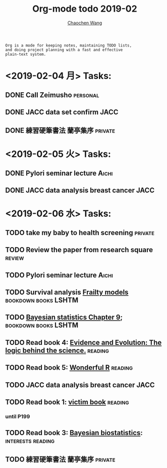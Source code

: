 #+TITLE: Org-mode todo 2019-02
#+AUTHOR: [[https://wangcc.me][Chaochen Wang]]
#+EMAIL: chaochen@wangcc.me
#+OPTIONS: d:(not "LOGBOOK") date:t e:t email:t f:t inline:t num:t
#+OPTIONS: timestamp:t title:t toc:t todo:t |:t

#+BEGIN_EXAMPLE 
Org is a mode for keeping notes, maintaining TODO lists,
and doing project planning with a fast and effective 
plain-text system.
#+END_EXAMPLE

* <2019-02-04 月> Tasks: 
** DONE Call Zeimusho                                             :personal:
** DONE JACC data set confirm                                         :JACC:
** DONE 練習硬筆書法 蘭亭集序                                      :private:


* <2019-02-05 火> Tasks: 
** DONE Pylori seminar lecture                                       :Aichi:
** DONE JACC data analysis breast cancer                              :JACC:

* <2019-02-06 水> Tasks: 
** TODO take my baby to health screening                           :private:
** TODO Review the paper from research square                       :review:
** TODO Pylori seminar lecture                                       :Aichi:
** TODO Survival analysis [[https://wangcc.me/LSHTMlearningnote/-time-dependent-variables-frailty-model.html][Frailty models]]              :bookdown:books:LSHTM:
** TODO [[https://wangcc.me/LSHTMlearningnote/section-88.html][Bayesian statistics Chapter 9]];                :bookdown:books:LSHTM:
** TODO Read book 4: [[https://www.cambridge.org/jp/academic/subjects/philosophy/philosophy-science/evidence-and-evolution-logic-behind-science?format=HB&isbn=9780521871884][Evidence and Evolution: The logic behind the science.]] :reading:
** TODO Read book 5: [[https://www.amazon.co.jp/Stan%E3%81%A8R%E3%81%A7%E3%83%99%E3%82%A4%E3%82%BA%E7%B5%B1%E8%A8%88%E3%83%A2%E3%83%87%E3%83%AA%E3%83%B3%E3%82%B0-Wonderful-R-%E6%9D%BE%E6%B5%A6-%E5%81%A5%E5%A4%AA%E9%83%8E/dp/4320112423/ref=sr_1_1?ie=UTF8&qid=1546839385&sr=8-1&keywords=wonderful+R][Wonderful R]]                                   :reading:
** TODO JACC data analysis breast cancer                              :JACC:
** TODO Read book 1: [[http://ywang.uchicago.edu/history/victim_ebook_070505.pdf][victim book]]                                   :reading:
*** until P199
** TODO Read book 3: [[https://www.wiley.com/en-us/Bayesian+Biostatistics-p-9780470018231][Bayesian biostatistics]]:             :interests:reading:
** TODO 練習硬筆書法 蘭亭集序                                      :private:
